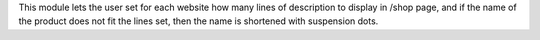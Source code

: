 This module lets the user set for each website how many lines of description to display in /shop page, 
and if the name of the product does not fit the lines set, then the name is shortened with suspension dots.
